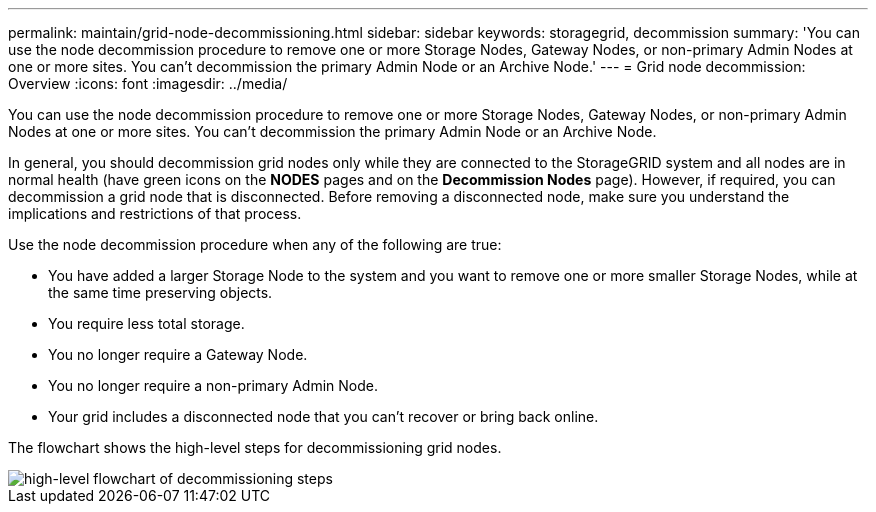 ---
permalink: maintain/grid-node-decommissioning.html
sidebar: sidebar
keywords: storagegrid, decommission
summary: 'You can use the node decommission procedure to remove one or more Storage Nodes, Gateway Nodes, or non-primary Admin Nodes at one or more sites. You can't decommission the primary Admin Node or an Archive Node.'
---
= Grid node decommission: Overview
:icons: font
:imagesdir: ../media/

[.lead]
You can use the node decommission procedure to remove one or more Storage Nodes, Gateway Nodes, or non-primary Admin Nodes at one or more sites. You can't decommission the primary Admin Node or an Archive Node.

In general, you should decommission grid nodes only while they are connected to the StorageGRID system and all nodes are in normal health (have green icons on the *NODES* pages and on the *Decommission Nodes* page). However, if required, you can decommission a grid node that is disconnected. Before removing a disconnected node, make sure you understand the implications and restrictions of that process.

Use the node decommission procedure when any of the following are true:

* You have added a larger Storage Node to the system and you want to remove one or more smaller Storage Nodes, while at the same time preserving objects.
* You require less total storage.
* You no longer require a Gateway Node.
* You no longer require a non-primary Admin Node.
* Your grid includes a disconnected node that you can't recover or bring back online.

The flowchart shows the high-level steps for decommissioning grid nodes.

image::../media/overview_decommission_nodes.png[high-level flowchart of decommissioning steps]
